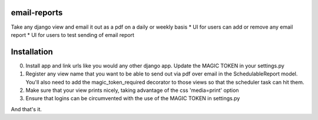 email-reports
===============

Take any django view and email it out as a pdf on a daily or weekly basis
* UI for users can add or remove any email report 
* UI for users to test sending of email report

Installation
===============

0. Install app and link urls like you would any other django app. Update the MAGIC TOKEN in your settings.py
1. Register any view name that you want to be able to send out via pdf over email in the SchedulableReport model. You'll also need to add the magic_token_required decorator to those views so that the scheduler task can hit them.
2. Make sure that your view prints nicely, taking advantage of the css 'media=print' option
3. Ensure that logins can be circumvented with the use of the MAGIC TOKEN in settings.py

And that's it.

